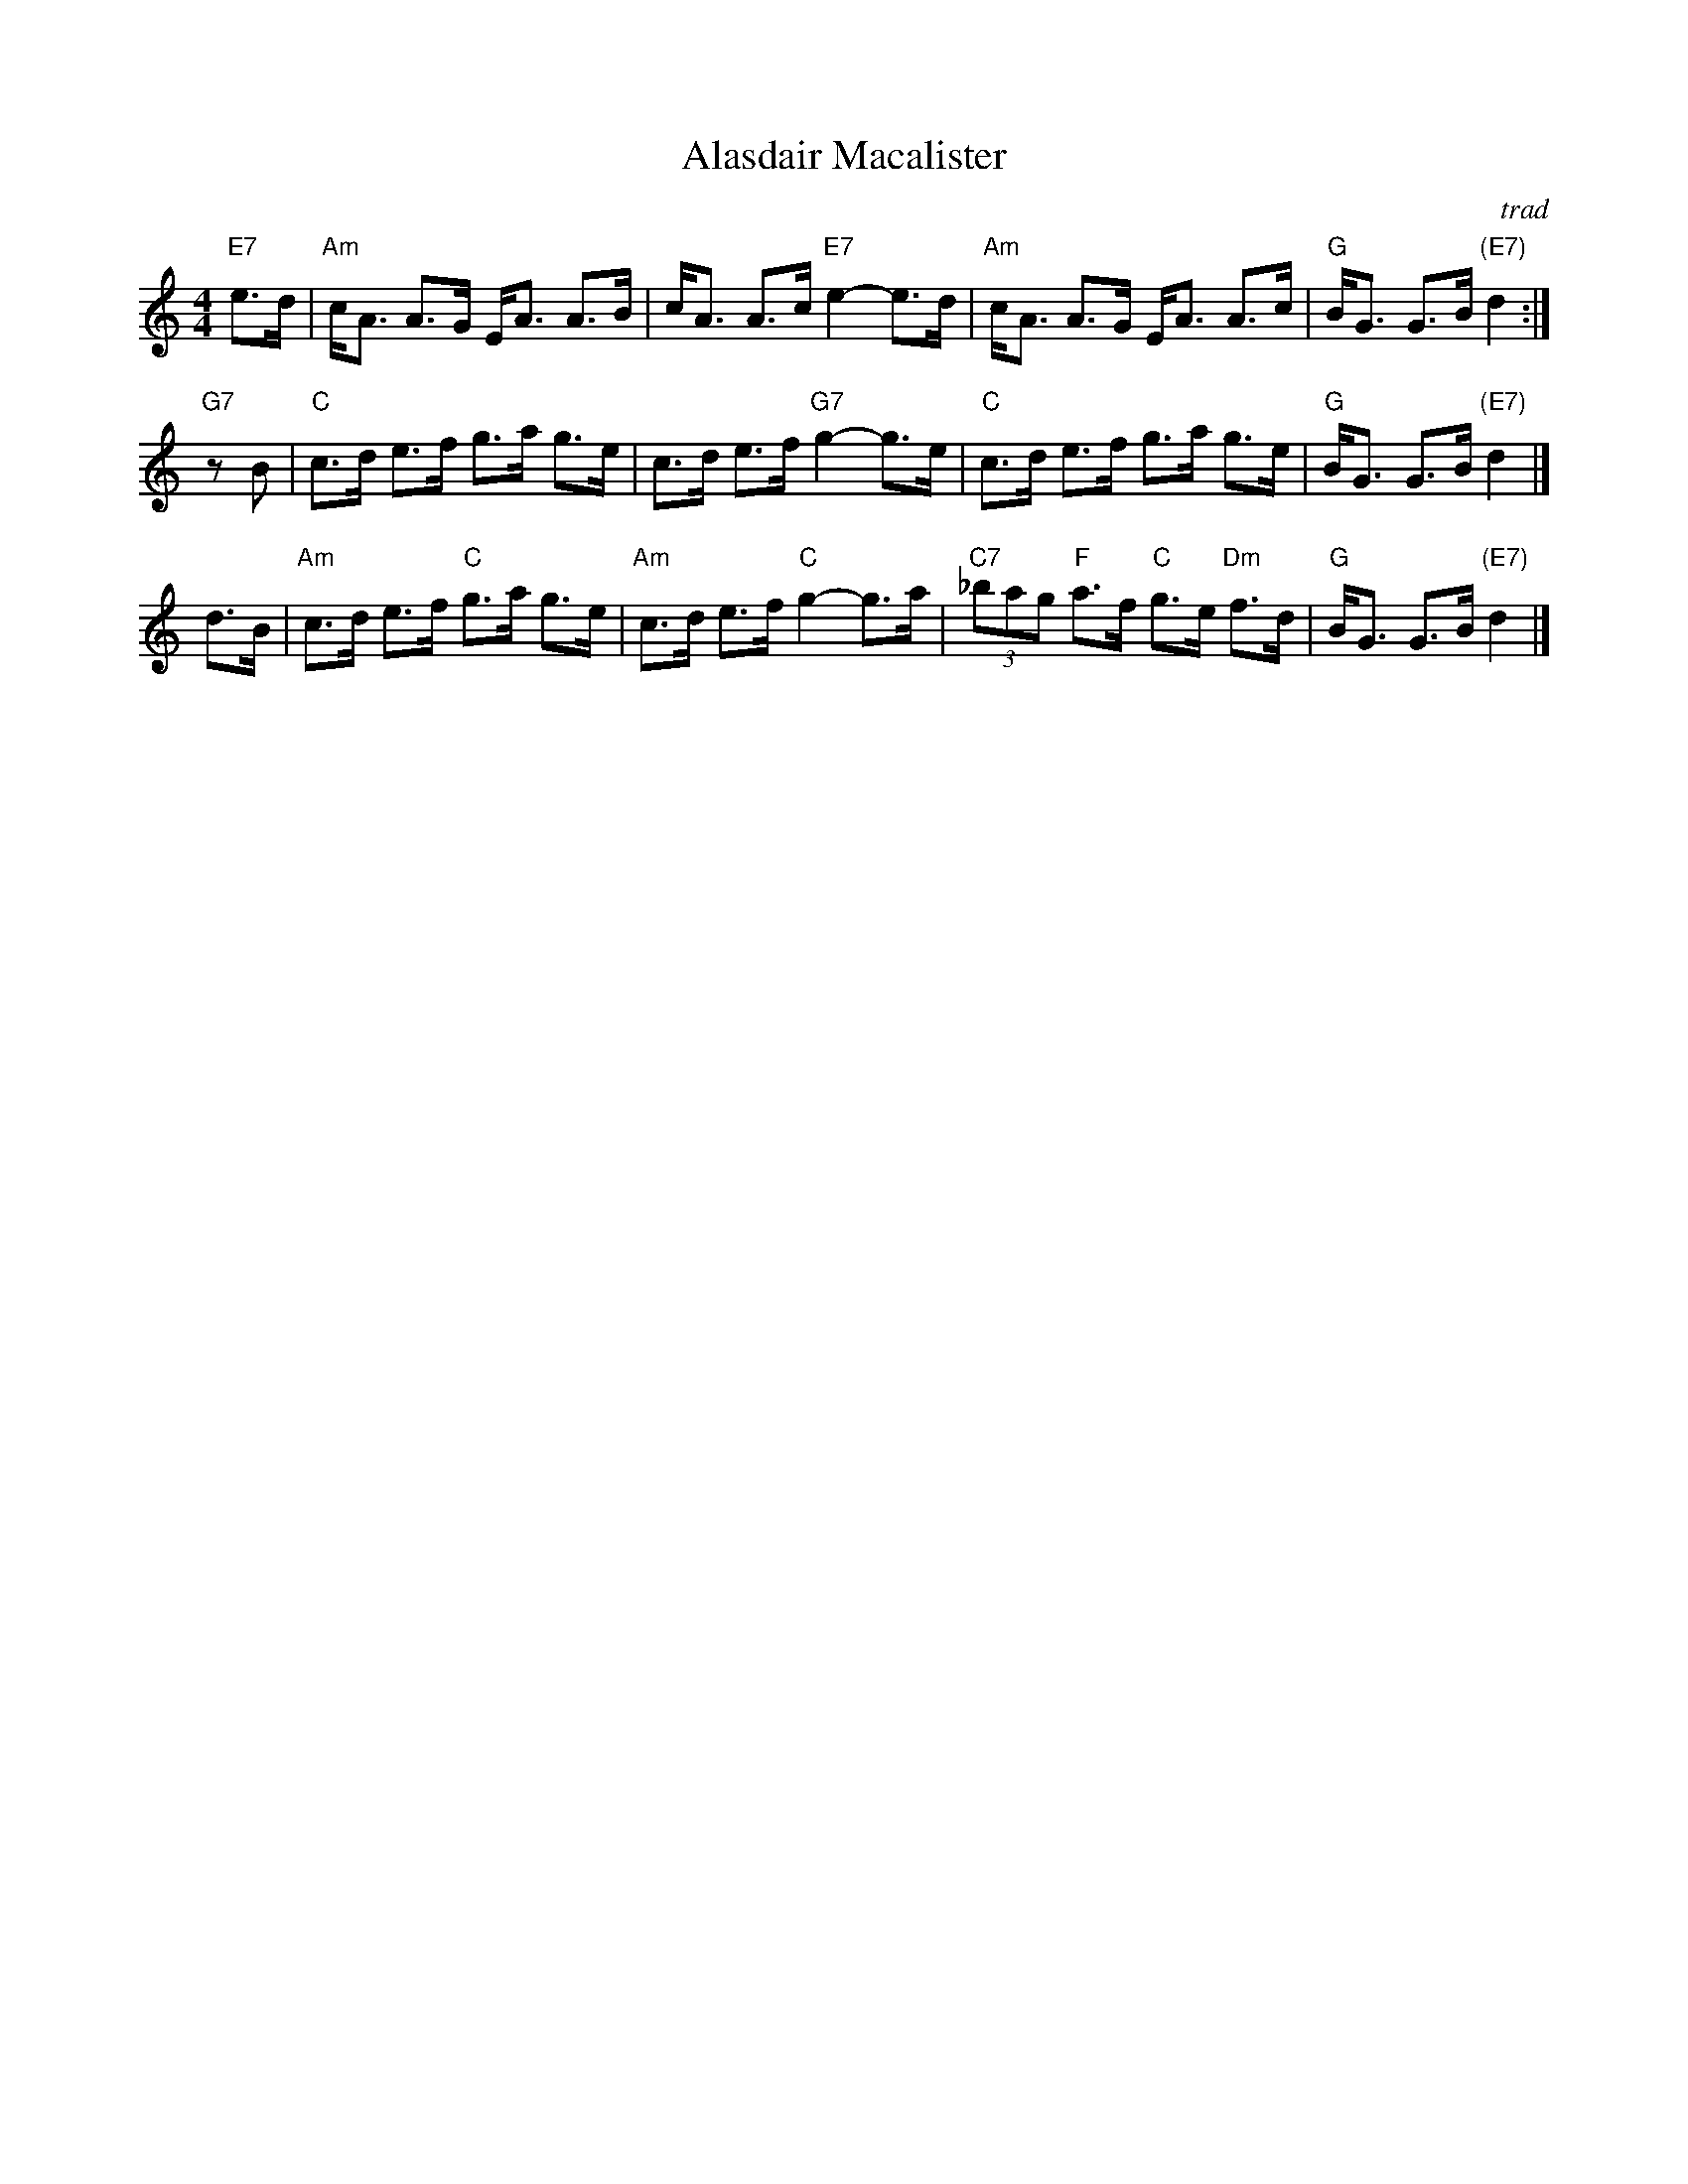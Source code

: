 X: 1
T: Alasdair Macalister
R: strathspey
O: trad
B: Cole p.126 (Gm); Skye p.119 (Am); Robbins ___
D:
Z: John Chambers <jc:trillian.mit.edu>
M: 4/4
L: 1/8
K: Am
"E7"e>d \
| "Am"c<A A>G E<A A>B \
| c<A A>c "E7"e2- e>d  \
| "Am"c<A A>G E<A A>c \
| "G"B<G G>B "(E7)"d2 :|
"G7"zB \
| "C"c>d e>f g>a g>e \
| c>d e>f "G7"g2- g>e \
| "C"c>d e>f g>a g>e \
| "G"B<G G>B "(E7)"d2 |]
d>B \
| "Am"c>d e>f "C"g>a g>e \
| "Am"c>d e>f "C"g2- g>a \
| "C7"(3_bag "F"a>f "C"g>e "Dm"f>d \
| "G"B<G G>B "(E7)"d2 |]
